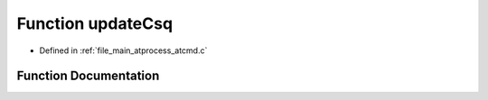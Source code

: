 .. _exhale_function_atcmd_8c_1af8276aead43d68eb414b985a343a6446:

Function updateCsq
==================

- Defined in :ref:`file_main_atprocess_atcmd.c`


Function Documentation
----------------------


.. doxygenfunction:: updateCsq(char *, int)
